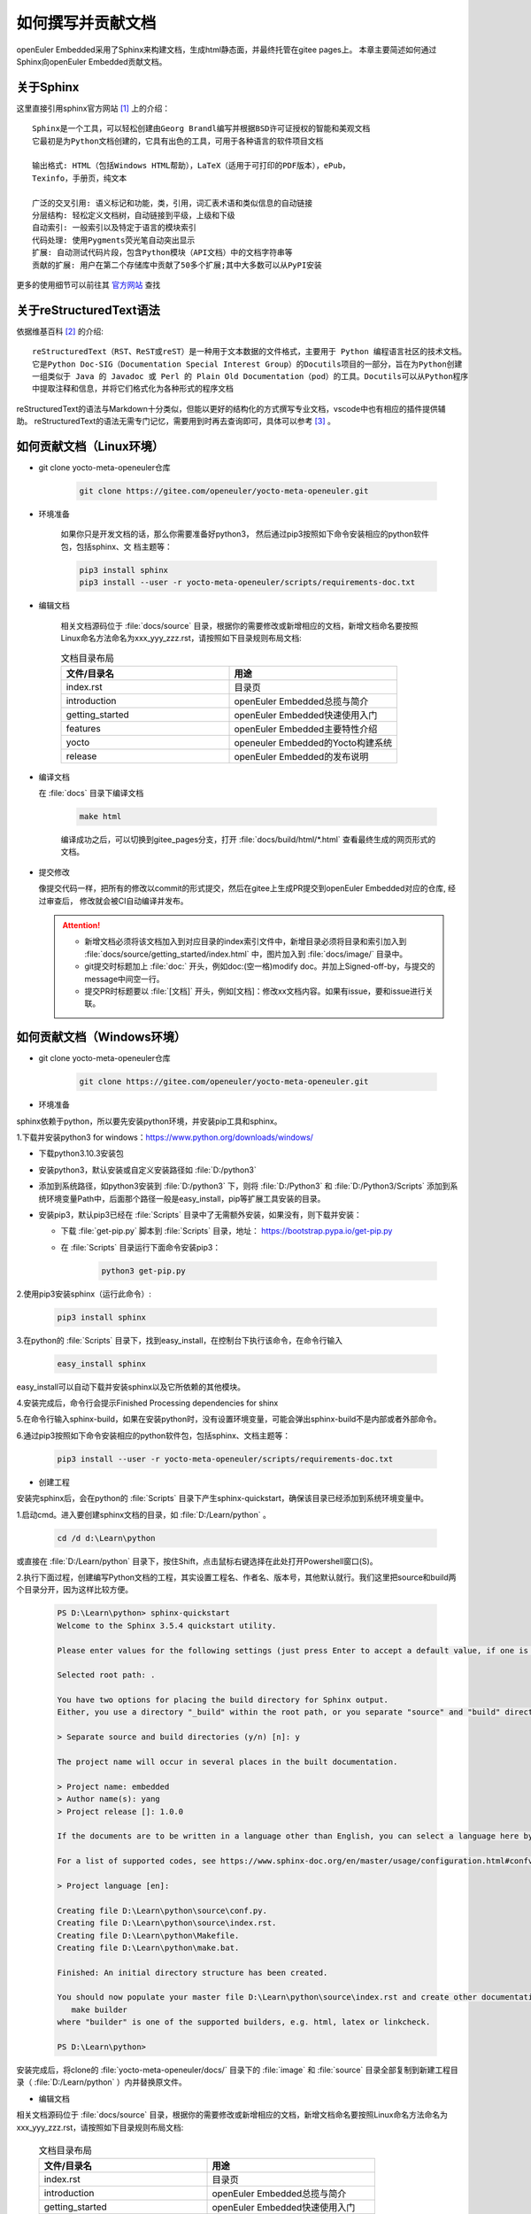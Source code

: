 .. _contribute_doc:


如何撰写并贡献文档
##################

openEuler Embedded采用了Sphinx来构建文档，生成html静态面，并最终托管在gitee pages上。
本章主要简述如何通过Sphinx向openEuler Embedded贡献文档。

关于Sphinx
===========

这里直接引用sphinx官方网站 [#sphinx_web]_ 上的介绍：

::

    Sphinx是一个工具，可以轻松创建由Georg Brandl编写并根据BSD许可证授权的智能和美观文档
    它最初是为Python文档创建的，它具有出色的工具，可用于各种语言的软件项目文档

    输出格式: HTML（包括Windows HTML帮助），LaTeX（适用于可打印的PDF版本），ePub，
    Texinfo，手册页，纯文本

    广泛的交叉引用: 语义标记和功能，类，引用，词汇表术语和类似信息的自动链接
    分层结构: 轻松定义文档树，自动链接到平级，上级和下级
    自动索引: 一般索引以及特定于语言的模块索引
    代码处理: 使用Pygments荧光笔自动突出显示
    扩展: 自动测试代码片段，包含Python模块（API文档）中的文档字符串等
    贡献的扩展: 用户在第二个存储库中贡献了50多个扩展;其中大多数可以从PyPI安装

更多的使用细节可以前往其 `官方网站 <https://www.sphinx.org.cn/index.html>`_ 查找

关于reStructuredText语法
===============================

依据维基百科 [#rst_wikipedia]_ 的介绍::

    reStructuredText（RST、ReST或reST）是一种用于文本数据的文件格式，主要用于 Python 编程语言社区的技术文档。
    它是Python Doc-SIG（Documentation Special Interest Group）的Docutils项目的一部分，旨在为Python创建
    一组类似于 Java 的 Javadoc 或 Perl 的 Plain Old Documentation（pod）的工具。Docutils可以从Python程序
    中提取注释和信息，并将它们格式化为各种形式的程序文档

reStructuredText的语法与Markdown十分类似，但能以更好的结构化的方式撰写专业文档，vscode中也有相应的插件提供辅助。
reStructuredText的语法无需专门记忆，需要用到时再去查询即可，具体可以参考 [#rst_tutorial]_ 。

如何贡献文档（Linux环境）
==============================

* git clone yocto-meta-openeuler仓库

    .. code-block:: bash

        git clone https://gitee.com/openeuler/yocto-meta-openeuler.git

* 环境准备

    如果你只是开发文档的话，那么你需要准备好python3， 然后通过pip3按照如下命令安装相应的python软件包，包括sphinx、文
    档主题等：

    .. code-block:: bash

        pip3 install sphinx
        pip3 install --user -r yocto-meta-openeuler/scripts/requirements-doc.txt

* 编辑文档

    相关文档源码位于 :file:`docs/source` 目录，根据你的需要修改或新增相应的文档，新增文档命名要按照Linux命名方法命名为xxx_yyy_zzz.rst，请按照如下目录规则布局文档:

    .. csv-table:: 文档目录布局
        :header: "文件/目录名", "用途"
        :widths: 20, 20

        "index.rst", "目录页"
        "introduction", "openEuler Embedded总揽与简介"
        "getting_started", "openEuler Embedded快速使用入门"
        "features", "openEuler Embedded主要特性介绍"
        "yocto", "openeuler Embedded的Yocto构建系统"
        "release", "openEuler Embedded的发布说明"

*  编译文档

   在 :file:`docs` 目录下编译文档

    .. code-block:: bash

        make html

    编译成功之后，可以切换到gitee_pages分支，打开 :file:`docs/build/html/*.html` 查看最终生成的网页形式的文档。

* 提交修改

  像提交代码一样，把所有的修改以commit的形式提交，然后在gitee上生成PR提交到openEuler Embedded对应的仓库, 经过审查后，
  修改就会被CI自动编译并发布。

  .. attention::

   - 新增文档必须将该文档加入到对应目录的index索引文件中，新增目录必须将目录和索引加入到 :file:`docs/source/getting_started/index.html` 中，图片加入到 :file:`docs/image/` 目录中。
   - git提交时标题加上 :file:`doc:` 开头，例如doc:(空一格)modify doc。并加上Signed-off-by，与提交的message中间空一行。
   - 提交PR时标题要以  :file:`[文档]` 开头，例如[文档]：修改xx文档内容。如果有issue，要和issue进行关联。

如何贡献文档（Windows环境）
================================

* git clone yocto-meta-openeuler仓库

    .. code-block:: bash

        git clone https://gitee.com/openeuler/yocto-meta-openeuler.git

* 环境准备

sphinx依赖于python，所以要先安装python环境，并安装pip工具和sphinx。

1.下载并安装python3 for windows：https://www.python.org/downloads/windows/

- 下载python3.10.3安装包

- 安装python3，默认安装或自定义安装路径如 :file:`D:/python3`

- 添加到系统路径，如python3安装到 :file:`D:/python3` 下，则将 :file:`D:/Python3` 和 :file:`D:/Python3/Scripts` 添加到系统环境变量Path中，后面那个路径一般是easy_install，pip等扩展工具安装的目录。

- 安装pip3，默认pip3已经在 :file:`Scripts` 目录中了无需额外安装，如果没有，则下载并安装：

  - 下载 :file:`get-pip.py` 脚本到 :file:`Scripts` 目录，地址： https://bootstrap.pypa.io/get-pip.py

  - 在 :file:`Scripts` 目录运行下面命令安装pip3：

      .. code-block:: python

          python3 get-pip.py

2.使用pip3安装sphinx（运行此命令）:

    .. code-block:: bash

        pip3 install sphinx

3.在python的 :file:`Scripts` 目录下，找到easy_install，在控制台下执行该命令，在命令行输入

    .. code-block:: bash

        easy_install sphinx

easy_install可以自动下载并安装sphinx以及它所依赖的其他模块。

4.安装完成后，命令行会提示Finished Processing dependencies for shinx

5.在命令行输入sphinx-build，如果在安装python时，没有设置环境变量，可能会弹出sphinx-build不是内部或者外部命令。

6.通过pip3按照如下命令安装相应的python软件包，包括sphinx、文档主题等：

    .. code-block:: bash

        pip3 install --user -r yocto-meta-openeuler/scripts/requirements-doc.txt

*  创建工程

安装完sphinx后，会在python的 :file:`Scripts` 目录下产生sphinx-quickstart，确保该目录已经添加到系统环境变量中。

1.启动cmd。进入要创建sphinx文档的目录，如 :file:`D:/Learn/python` 。

    .. code-block:: bash

        cd /d d:\Learn\python

或直接在 :file:`D:/Learn/python` 目录下，按住Shift，点击鼠标右键选择在此处打开Powershell窗口(S)。

2.执行下面过程，创建编写Python文档的工程，其实设置工程名、作者名、版本号，其他默认就行。我们这里把source和build两个目录分开，因为这样比较方便。

    .. code-block:: bash

        PS D:\Learn\python> sphinx-quickstart
        Welcome to the Sphinx 3.5.4 quickstart utility.

        Please enter values for the following settings (just press Enter to accept a default value, if one is given in brackets).

        Selected root path: .

        You have two options for placing the build directory for Sphinx output.
        Either, you use a directory "_build" within the root path, or you separate "source" and "build" directories within the root path.

        > Separate source and build directories (y/n) [n]: y

        The project name will occur in several places in the built documentation.

        > Project name: embedded
        > Author name(s): yang
        > Project release []: 1.0.0

        If the documents are to be written in a language other than English, you can select a language here by its language code. Sphinx will then translate text that it generates into that language.

        For a list of supported codes, see https://www.sphinx-doc.org/en/master/usage/configuration.html#confval-language.

        > Project language [en]:

        Creating file D:\Learn\python\source\conf.py.
        Creating file D:\Learn\python\source\index.rst.
        Creating file D:\Learn\python\Makefile.
        Creating file D:\Learn\python\make.bat.

        Finished: An initial directory structure has been created.

        You should now populate your master file D:\Learn\python\source\index.rst and create other documentation source files. Use the Makefile to build the docs, like so:
           make builder
        where "builder" is one of the supported builders, e.g. html, latex or linkcheck.

        PS D:\Learn\python>

安装完成后，将clone的 :file:`yocto-meta-openeuler/docs/` 目录下的 :file:`image` 和 :file:`source` 目录全部复制到新建工程目录（ :file:`D:/Learn/python` ）内并替换原文件。

* 编辑文档

相关文档源码位于 :file:`docs/source` 目录，根据你的需要修改或新增相应的文档，新增文档命名要按照Linux命名方法命名为xxx_yyy_zzz.rst，请按照如下目录规则布局文档:

    .. csv-table:: 文档目录布局
        :header: "文件/目录名", "用途"
        :widths: 20, 20

        "index.rst", "目录页"
        "introduction", "openEuler Embedded总揽与简介"
        "getting_started", "openEuler Embedded快速使用入门"
        "features", "openEuler Embedded主要特性介绍"
        "yocto", "openeuler Embedded的Yocto构建系统"
        "release", "openEuler Embedded的发布说明"


*  编译文档

将 :file:`docs` 下的 :file:`image` 和 :file:`source` 目录内新增和修改的文件全部复制替换到工程（:file:`D:/Learn/python`）对应目录内，在该目录下编译文档

    .. code-block:: bash

        .\make html

编译成功之后，可以打开 :file:`build/html` 目录下的html文件查看最终生成的网页形式的文档。

* 提交修改

像提交代码一样，把所有的修改以commit的形式提交，然后在gitee上生成PR提交到openEuler Embedded对应的仓库, 经过审查后，修改就会被CI自动编译并发布。

  .. attention::

   - 新增文档必须将该文档加入到对应目录的index索引文件中，新增目录必须将目录和索引加入到 :file:`docs/source/getting_started/index.html` 中，图片加入到 :file:`docs/image/` 目录中。
   - git提交时标题加上 :file:`doc:` 开头，例如doc:(空一格)modify doc。并加上Signed-off-by，与提交的message中间空一行。
   - 提交PR时标题要以  :file:`[文档]` 开头，例如[文档]：修改xx文档内容。如果有issue，要和issue进行关联。

.. [#sphinx_web] `Sphinx官方网站 <https://www.sphinx.org.cn/index.html>`_
.. [#rst_wikipedia] `reStructuredText维基百科 <https://zh.wikipedia.org/wiki/ReStructuredText>`_
.. [#rst_tutorial] `reStructuredText简易教程 <https://www.sphinx.org.cn/usage/restructuredtext/basics.html>`_